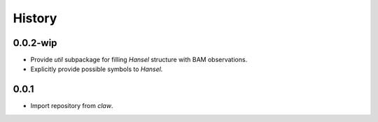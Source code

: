 History
=======

0.0.2-wip
-----
* Provide `util` subpackage for filling `Hansel` structure with BAM observations.
* Explicitly provide possible symbols to `Hansel`.

0.0.1
-----
* Import repository from `claw`.
